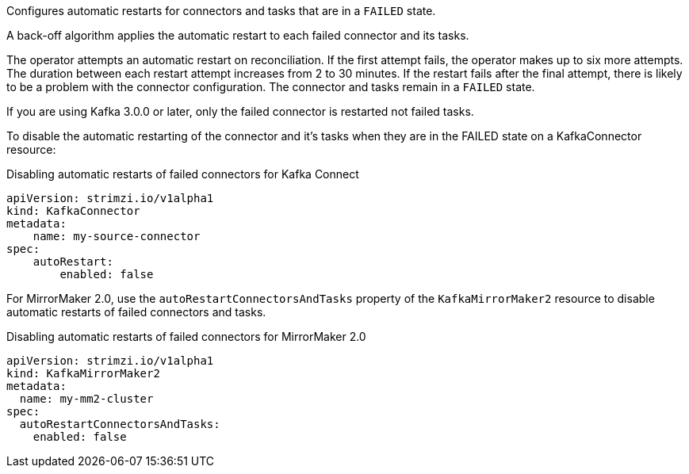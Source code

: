 Configures automatic restarts for connectors and tasks that are in a `FAILED` state.

A back-off algorithm applies the automatic restart to each failed connector and its tasks.

The operator attempts an automatic restart on reconciliation. 
If the first attempt fails, the operator makes up to six more attempts. 
The duration between each restart attempt increases from 2 to 30 minutes. 
If the restart fails after the final attempt, there is likely to be a problem with the connector configuration. 
The connector and tasks remain in a `FAILED` state.  


If you are using Kafka 3.0.0 or later, only the failed connector is restarted not failed tasks.

To disable the automatic restarting of the connector and it's tasks when they are in the FAILED state on a KafkaConnector resource:

.Disabling automatic restarts of failed connectors for Kafka Connect
[source,yaml,subs="attributes+"]
----
apiVersion: strimzi.io/v1alpha1
kind: KafkaConnector
metadata:
    name: my-source-connector
spec:
    autoRestart:
        enabled: false
----

For MirrorMaker 2.0, use the `autoRestartConnectorsAndTasks` property of the `KafkaMirrorMaker2` resource to disable automatic restarts of failed connectors and tasks.

.Disabling automatic restarts of failed connectors for MirrorMaker 2.0
[source,yaml,subs="attributes+"]
----
apiVersion: strimzi.io/v1alpha1
kind: KafkaMirrorMaker2
metadata:
  name: my-mm2-cluster
spec:
  autoRestartConnectorsAndTasks:
    enabled: false
----